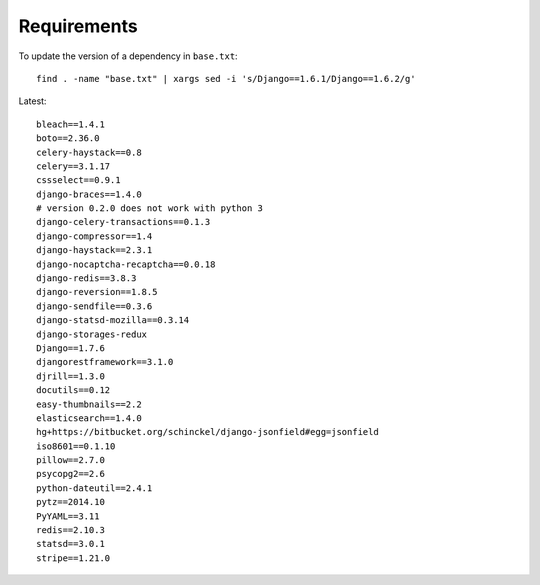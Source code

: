 Requirements
************

.. highlight:: bash

To update the version of a dependency in ``base.txt``::

  find . -name "base.txt" | xargs sed -i 's/Django==1.6.1/Django==1.6.2/g'

Latest::

  bleach==1.4.1
  boto==2.36.0
  celery-haystack==0.8
  celery==3.1.17
  cssselect==0.9.1
  django-braces==1.4.0
  # version 0.2.0 does not work with python 3
  django-celery-transactions==0.1.3
  django-compressor==1.4
  django-haystack==2.3.1
  django-nocaptcha-recaptcha==0.0.18
  django-redis==3.8.3
  django-reversion==1.8.5
  django-sendfile==0.3.6
  django-statsd-mozilla==0.3.14
  django-storages-redux
  Django==1.7.6
  djangorestframework==3.1.0
  djrill==1.3.0
  docutils==0.12
  easy-thumbnails==2.2
  elasticsearch==1.4.0
  hg+https://bitbucket.org/schinckel/django-jsonfield#egg=jsonfield
  iso8601==0.1.10
  pillow==2.7.0
  psycopg2==2.6
  python-dateutil==2.4.1
  pytz==2014.10
  PyYAML==3.11
  redis==2.10.3
  statsd==3.0.1
  stripe==1.21.0
